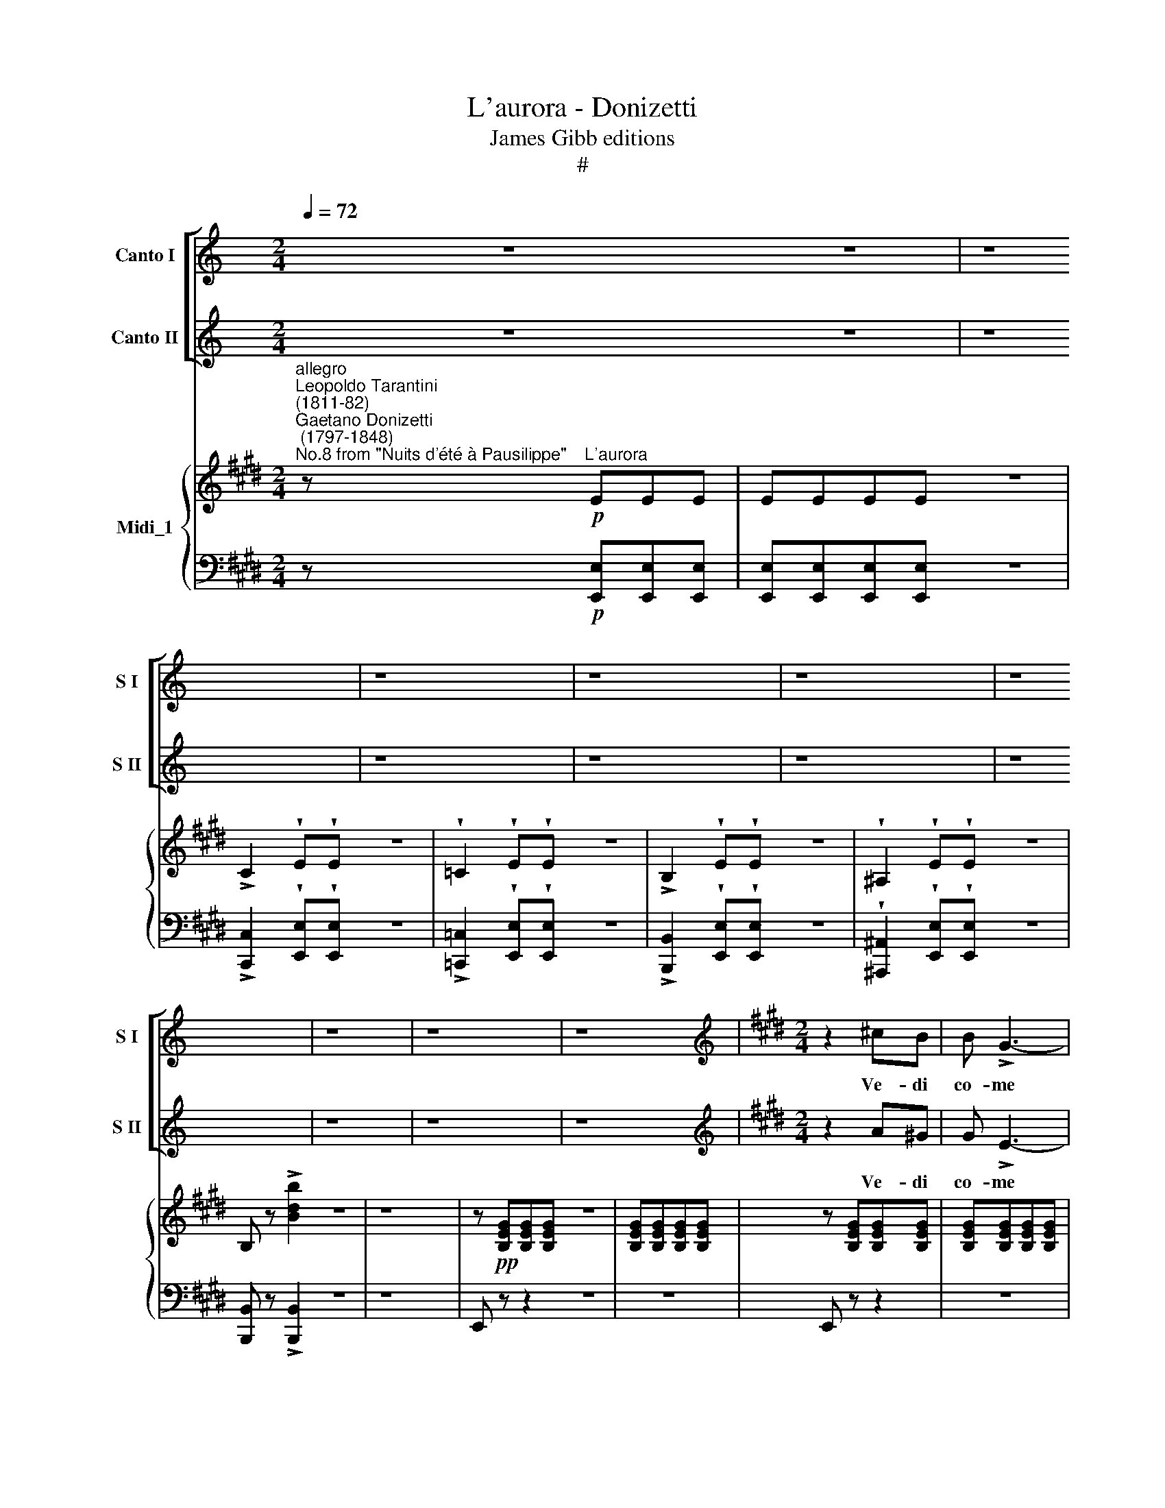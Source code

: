 X:1
T:L'aurora - Donizetti
T:James Gibb editions
T:#
%%score [ 1 2 ] { 3 | 4 }
L:1/8
Q:1/4=72
M:2/4
K:C
V:1 treble nm="Canto I" snm="S I"
V:2 treble nm="Canto II" snm="S II"
V:3 treble nm="Midi_1"
V:4 bass 
V:1
 z4 z4 | z8 | z8 | z8 | z8 | z8 | z8 | z8 | z8 |[K:E][M:2/4][K:treble] z2 ^cB | B !>!G3- | %11
w: |||||||||Ve- di|co- me|
 G!wedge!B !wedge!c!wedge!B | B !>!G3- | G2 AB | c !>!d2 e | (d !>!f2) A | !turn!G3 F | %17
w: * in sul con-|fi- ne|* del Ve-|se- vo il|ciel * s'in-|do\- *|
 E z !wedge!c!wedge!B | B !>!G3- | G2 !wedge!c!wedge!B | B !>!G3- | G2 !wedge!e!wedge!e | %22
w: ra e le~au-|ret- te|* mat- tu-|ti- ne|* stan quell'|
 (d !>!f2) d | (c e2) c | (B"^calando" d2) B | (A c2) A | G z !>!g2 | (f/e/d/c/) (B/A/G/F/) | %28
w: on\- * de~a|ca\- * rez-|zar * si|stan * quell'|on- de~a|ca\- * * * rez\- * * *|
 E2 z2 | z2 !wedge!e !wedge!d |{/e} d !>!c3- | cc ec |{/d} c !>!B3- | B2 (gB) | (Af) A2- | %35
w: zar.|Vie- ni,~o|ca- ra|* in su quest'|o- ra|* par che|ri\- * da|
 A2 (fA) | (Ge G2- | G2 !wedge!e!wedge!d |{/e} d !>!c3- | c z ec |{/d} c !>!B3- | %41
w: * cie- lo~e|mar * *|* vie- ni,|vie- ni,|* vie- ni~o|ca- ra|
 B2 !wedge!e!wedge!e | d !>!e2 d | d !>!e2 d | f3 e) | d (!>!f2 e) | (d !>!f2) e | %47
w: * par che|ri- da il|cie- lo e~il|ma- *|re ah *|si vie- ni~ah|
"^cresc." (d f2) e | d (f2 e) |"^legato"!p! (defg) | (afge) | (fdec) | (dB) .c.B | %53
w: vie- ni o|ca- ra, o|ca\- * * *|||ra * Or bel-|
!>(! .B!>)! !>!G3- | .G.B{/d} .c.B | B !>!G3- | G2 .A.B | (c !>!d2 e) | (d !>!f2) A | !turn!G3 F | %60
w: ta- de|* e~a- mor t'ar-|ri- de|* ma bel-|ta- de~e a-|mor * non|du\- *|
 E z .c.B | B !>!G3- | G2 .c.B | B !>!G3- | G2 ee | (d !>!f2) d | (c !>!e2) c | %67
w: ra, vie- ni,|Li- sa|* fin- chè|ri- de|* lie- to~a|noi * degl'|an- ni il|
 (B d2)"^calando" B | (A !>!c2 A) | (GB) (eg) |!<(! (f/e/d/c/)!<)! (B/A/) (G/F/) |!>(! E2!>)! z2 | %72
w: fior * si|lie- to a|noi * degl' *|an\- * * * ni * il *|fior;|
 z2 .e.d |{/e} d !>!c3- | .c.c .e.c |{/d} c !>!B3- | B2 (gB) | (Af) !>!A2- | A(A fA) | (Ge G2- | %80
w: fra~il gio-|ir *|* del- la na|tu- ra|* deh ra-|gio\- * na|* a me d'a-|mor * *|
 G2) .e.d |{/e} d !>!c3- | c2 .e.c |{/d} c !>!B3- | B2 .e.d | d !>!e2 d | d !>!e2 d | (!>!f3 e) | %88
w: * vie- ni,~o|Li- sa|* fin- chè|ri- de|* lie- to~a|noi * degl'|an- ni il|fio\- *|
 d (!>!f2 e) | (d f2) e | d!<(! f2 e | d !>!f2 e!<)! |!p! (defg | afge | fdec) | (d B){/d} cB | %96
w: re ah *|si vie- ni,~o|ca- ra, o|ca- ra, o|ca\- * * *|||ra, * fra~il gio-|
 B !>!G3- | G.G .A.B | c !>!d2 e- | e !>!d2 c | B !>!G2 c | A !>!F2 B |:!p!!>(! Ge d!>)!e | %103
w: ir *|* del- la na-|tu\- * ra|* deh ra-|gio- na a|me * d'a\-|mor ra- gio- na|
 !>!^e4 | z c ^Bc | !>!d4 | z (e dc) | (Bc Bc) | (Be dc) | (Bc Bc) | (B !>!g2 !>!f- | f !>!e2) c | %112
w: me,|ra- gio- na|me|si fra~il gio-|ir del- la na-|tu- ra deh ra-|gio- na~a me d'a-|mor * *|* * ra\-|
!p! (^A !>!B2 c) | (G !>!=A2) B :| G z z2 | (B2 e2) | d4- | d4 | e z G2 | B2 e2 | d4- | d4 | %122
w: gio- na a|me * d'a-|mor.|vie- ni,|vie\-||ni, ah|vie- ni,|vie\-||
 e2 z2 | z4 |!f! a4- | a2 !fermata!d2 | e z z2 |] %127
w: ni,||vie\-||ni.|
V:2
 z4 z4 | z8 | z8 | z8 | z8 | z8 | z8 | z8 | z8 |[K:E][M:2/4][K:treble] z2 A^G | G !>!E3- | %11
w: |||||||||Ve- di|co- me|
 E!wedge!G !wedge!A!wedge!G | G !>!E3- | E2 FG | A !>!B2 c | (B !>!A2) D | !turn!E3 F | %17
w: * in sul con-|fi- ne|* del Ve-|se- vo il|ciel * s'in-|do\- *|
 G z !wedge!A!wedge!G | G !>!E3- | E2 !wedge!A!wedge!G | G !>!E3- | E2 !wedge!c!wedge!c | %22
w: ra e le~au-|ret- te|* mat- tu-|ti- ne|* stan quell'|
 (B !>!d2) B | (^A c2) A | (G"^calando" B2) G | (F A2) F | E z !>!e2 | (d/c/B/A/) (G/F/E/D/) | %28
w: on\- * de~a|ca\- * rez-|zar * si|stan * quell'|on- de~a|ca\- * * * rez\- * * *|
 E2 z2 | z2 !wedge!G !wedge!B |{/c} B !>!A3- | AA cA |{/B} A !>!G3- | G2 (BG) | (FA) F2- | %35
w: zar.|Vie- ni,~o|ca- ra|* in su quest'|o- ra|* par che|ri\- * da|
 F2 (AF) | (EG E2- | E2 !wedge!G!wedge!B |{/c} B !>!A3- | A z cA |{/B} A !>!G3- | G2 z2 | ^A3 A | %43
w: * cie- lo~e|mar * *|* vie- ni,|vie- ni,|* vie- ni~o|ca- ra||par che|
 B3 B | c F2 c | B2 ^A2) | (B2 ^A2) |"^cresc." (B2 ^A2) | B2 ^A2 |"^legato"!p! (Bcde) | (fdec) | %51
w: ri- da~e|cie- lo e|mar si|par che|ri- da~e|cie- lo~e|mar. * * *||
 (dBcA | BG) .A.G | .G E3- | .E.G{/B} .A.G | G E3- | E2 .F.G | (A !>!B2 c) | (B !>!A2) D | %59
w: |* * Or bel-|ta- de|* e~a- mor t'ar-|ri- de|* ma bel-|ta- de~e a-|mor * non|
 !turn!E3 F | G z .A.G | G !>!E3- | E2 .A.G | G !>!E3- | E2 cc | (B !>!d2) B | (^A !>!c2) A | %67
w: du\- *|ra, vie- ni,|Li- sa|* fin- chè|ri- de|* lie- to~a|noi * degl'|an- ni il|
 (G B2)"^calando" G | (F !>!A2 F) | (EG) (Be) |!<(! (d/c/B/A/)!<)! (G/F/) (E/D/) |!>(! E2!>)! z2 | %72
w: fior * si|lie- to a|noi * degl' *|an\- * * * ni * il *|fior;|
 z2 .G.B |{/c} B !>!A3- | .A.A .c.A |{/B} A !>!G3- | G2 (BG) | (FA) !>!F2- | F(F AF) | (EG E2- | %80
w: fra~il gio-|ir *|* del- la na|tu- ra|* deh ra-|gio\- * na|* a me d'a-|mor * *|
 E2) .A.B |{/c} B !>!A3- | A2 .c.A |{/B} A !>!G3- | G2 z2 | ^A2 AA | B3 B | c !>!F2 c | (B2 ^A2) | %89
w: * vie- ni,~o|Li- sa|* fin- chè|ri- de||lie- to degl'|an- ni~il|fio- re ah|vie- ni,|
 (B2 ^A2) | (B2 ^A2) | (B2 ^A2) |!p! (Bcde | fdec | dBcA) | (B G){/B} AG | G !>!E3- | E.E .F.G | %98
w: vie- ni,~o|ca\- *|ra, *|ca\- * * *|||ra, * fra~il gio-|ir *|* del- la na-|
 A !>!B2 c- | c !>!B2 A | G !>!E2 A | F !>!D2 G |:!p!!>(! E z2!>)! z | z (=dcB) | ^A4 | z (=cB=A) | %106
w: tu\- * ra|* deh ra-|gio- na a|me * d'a\-|mor,|d'a\- * *|mor,|d'a\- * *|
 G4 | A4 | G4 | A4 | (G !>!e2 !>!d- | d !>!c2) A |!p! (^^F !>!G2 A) | (^E !>!F2) D :| E z z2 | z4 | %116
w: mor,|ah|si|d'a-|mor * *|* * ra\-|gio- na a|me * d'a-|mor.||
 A4- | A4 | G z z2 | z2 G2 | A4- | A4 | G2 z2 | z4 |!f! f4- | f2 !fermata!A2 | G z z2 |] %127
w: vie\-||ni,|ah|vie\-||ni,||vie\-||ni.|
V:3
[K:E]"^allegro""^Leopoldo Tarantini\n(1811-82)""^Gaetano Donizetti\n (1797-1848)""^No.8 from \"Nuits d'été à Pausilippe\"" z!p!"^L'aurora" EEE | %1
 EEEE z4 | !>!C2 !wedge!E!wedge!E z4 | !wedge!=C2 !wedge!E!wedge!E z4 | %4
 !>!B,2 !wedge!E!wedge!E z4 | !wedge!^A,2 !wedge!E!wedge!E z4 | B, z !>![Bdb]2 z4 | z8 | %8
 z!pp! [B,EG][B,EG][B,EG] z4 | [B,EG][B,EG][B,EG][B,EG] | z [B,EG][B,EG][B,EG] | %11
 [B,EG][B,EG][B,EG][B,EG] | z [B,EG][B,EG][B,EG] | [B,EG][B,EG][B,EG][B,EG] | z [CFA][CFA][CFA] | %15
 z [B,FA][B,FA][B,FA] | z [B,EG][B,EG][B,EG] | [B,EG][B,EG][B,EG][B,EG] | z [B,EG][B,EG][B,EG] | %19
 [B,EG][B,EG][B,EG][B,EG] | z [B,EG][B,EG][B,EG] | z [G,CE][G,CE][G,CE] | z [DFB][DFB][DFB] | %23
 z [CE^A][CEA][CEA] | z [B,DG][B,DG][B,DG] | z [A,CF][A,CF][A,CF] | [B,E] z z2 | [A,D] z z2 | %28
 z .[B,EG].[B,EG].[B,EG] | .[B,EG].[B,EG].[B,EG].[B,EG] | z [CEA][CEA][CEA] | %31
 [CEA][CEA][CEA][CEA] | z [B,EG][B,EG][B,EG] | [B,EG][B,EG][B,EG][B,EG] | z [B,DA][B,DA][B,DA] | %35
 z [B,DA][B,DA][B,DA] | z [B,EG][B,EG][B,EG] | z [B,EG][B,EG][B,EG] | z [CEA][CEA][CEA] | %39
 [CEA][CEA][CEA][CEA] | z [B,EG][B,EG][B,EG] | [B,EG][B,EG][B,EG][B,EG] | z [^A,D][A,D][A,D] | %43
 z [B,D][B,D][B,D] | z [CE][CE][CE] | z [F,B,D] z [F,^A,E] | z [B,D] z [^A,E] | %47
 z [F,B,D] z [F,^A,E] | z [B,D] z [F,^A,E] | [B,D]2 z2 | z4 | z4 | z4 | z!p! [B,EG][B,EG][B,EG] | %54
 [B,EG][B,EG][B,EG][B,EG] | z [B,EG][B,EG][B,EG] | [B,EG][B,EG][B,EG][B,EG] | z [CFA][CFA][CFA] | %58
 z [B,FA][B,FA][B,FA] | z [B,EG][B,EG][B,EG] | [B,EG][B,EG][B,EG][B,EG] | z [B,EG][B,EG][B,EG] | %62
 [B,EG][B,EG][B,EG][B,EG] | z [B,EG][B,EG][B,EG] | z [CE][CE][CE] | z [DFB][DFB][DFB] | %66
 z [CE^A][CEA][CEA] | z [B,DG][B,DG][B,DG] | z [A,CF][A,CF][A,CF] | [B,E] z z2 | [A,D] z z2 | %71
 z [B,EG][B,EG][B,EG] | .[B,EG].[B,EG].[B,EG].[B,EG] | z .[CEA].[CEA].[CEA] | %74
 [CEA][CEA][CEA][CEA] | z [B,EG][B,EG][B,EG] | [B,EG][B,EG][B,EG][B,EG] | z [B,EA][B,EA][B,EA] | %78
 z [B,EA][B,EA][B,EA] | z [B,EG][B,EG][B,EG] | z [B,EG][B,EG][B,EG] | z [CEA][CEA][CEA] | %82
 [CEA][CEA][CEA][CEA] | z [B,EG][B,EG][B,EG] | [B,EG][B,EG][B,EG][B,EG] | z [^A,CE][A,CE][A,CE] | %86
 z [B,D][B,D][B,D] | z [CE][CE][CE] | z [F,B,D] z [F,^A,E] | z [F,B,D] z [F,^A,E] | %90
 z [F,B,D] z [F,^A,E] | z [F,B,D] z [F,^A,E] | [B,D]2 z2 | z4 | z4 | z4 | z [B,EG][B,EG][B,EG] | %97
 [B,EG][B,EG][B,EG][B,EG] | z [CEA][CEA][CEA] | z [CEA][CEA][CEA] | z [B,EG][B,EG][B,EG] | %101
 z [B,DA][B,DA][B,DA] |: z [B,EG] z [B,EG] | z [B,^EG] z [B,EG] | z [^A,=EF] z [A,EF] | %105
 z [=A,DF] z [A,DF] | z [G,B,E] z [G,^^CG] | z [B,DA] z [B,FA] | z [B,EG] z [B,=DG] | %109
 z [B,^DA] z [B,FA] | z [B,G] z [df] | z!<(! [ce] z!<)! [Ac] | z [B,EG] z [B,EG] | %113
 z [B,DF] z [B,DF] :| [EG] z!p!{/[Bd]} .[Ac].[GB] | [GB] !>![EG]2 [GB] | [FA]2 .[Fc].[FB] | %117
 [FA]2 .[Fc].[FB] | [EG]2{/[Bd]} .[Ac].[GB] | [GB] !>![EG]2 [GB] | [FA]2 .[Fc].[FB] | %121
 [FA]2 .[Fc].[FB] | A/G/^^F/G/ c/B/^A/B/ | !>!f/e/d/e/ !>!=a/g/f/g/ |!f! [Bdfb]2 z2 | !fermata!z4 | %126
 [EG] z [EGBe]2 |] %127
V:4
[K:E] z!p! [E,,E,][E,,E,][E,,E,] | [E,,E,][E,,E,][E,,E,][E,,E,] z4 | %2
 !>![C,,C,]2 !wedge![E,,E,]!wedge![E,,E,] z4 | !>![=C,,=C,]2 !wedge![E,,E,]!wedge![E,,E,] z4 | %4
 !>![B,,,B,,]2 !wedge![E,,E,]!wedge![E,,E,] z4 | %5
 !wedge![^A,,,^A,,]2 !wedge![E,,E,]!wedge![E,,E,] z4 | [B,,,B,,] z !>![B,,,B,,]2 z4 | z8 | %8
 E,, z z2 z4 | z4 | E,, z z2 | z4 | E,, z z2 | z4 | A,, z z2 | B,, z z2 | E,, z z2 | z4 | %18
 E,, z z2 | z4 | E,, z z2 | C, z z2 | F,, z z2 | F,, z z2 | G,, z z2 | A,, z z2 | [B,,G,] z z2 | %27
 B,,, z z2 | E,, z z2 | z4 | E,, z z2 | z4 | E,, z z2 | z4 | B,,, z z2 | B,, z z2 | E,, z z2 | %37
 E, z z2 | E,, z z2 | z4 | E,, z z2 | z4 | ^^F,,4 | G,,4 | ^A,,4 | B,, z =C, z | B,, z =C, z | %47
 B,, z =C, z | B,, z [F,,F,] z | [B,,,B,,]4- | [B,,,B,,]4 | [B,,,B,,]2 z2 | z4 | E,, z z2 | z4 | %55
 E,, z z2 | z4 | A,, z z2 | B,, z z2 | E,, z z2 | z4 | E,, z z2 | z4 | E,, z z2 | C, z z2 | %65
 F,, z z2 | ^^F,, z z2 | G,, z z2 |"^calando" A,, z z2 | B,, z z2 | B,,, z z2 | E,, z z2 | z4 | %73
 E,, z z2 | z4 | E,, z z2 | z4 | B,,, z z2 | B,, z z2 | E,, z z2 | E, z z2 | E,, z z2 | z4 | %83
 E,, z z2 | z4 | ^^F,,4 | G,,4 | ^A,,4 | B,, z =C, z | B,, z =C, z | B,, z [F,,F,] z | %91
 B,, z [F,,F,] z | [B,,,B,,]4- | [B,,,B,,]4 | [B,,,B,,]2 z2 | z4 | E,, z z2 | z4 | A,, z z2 | %99
 A,, z z2 | B,, z z2 | B,,, z z2 |: E,, z E,, z | ^C,, z C,, z | F,, z F,, z | B,,, z B,,, z | %106
 E,, z ^E,, z | F,, z D,, z | E,, z ^E,, z | F,, z D,, z | =E,, z E,, z | A,, z A,, z | %112
 B,, z B,, z | B,, z B,, z :| E,[G,B,E]E,[G,B,E] | E,[G,B,E]E,[G,B,E] | E,[A,B,D]E,[A,B,D] | %117
 E,[A,B,D]E,[A,B,D] | E,[G,B,E]E,[G,B,E] | E,[G,B,E]E,[G,B,E] | E,[A,B,D]E,[A,B,D] | %121
 E,[A,B,D]E,[A,B,D] | E,[G,B,]B,,[G,B,] | G,,[E,G,]E,,[B,,E,] |!f! [B,,,B,,]2 z2 | !fermata!z4 | %126
 E, z [E,,E,]2 |] %127

